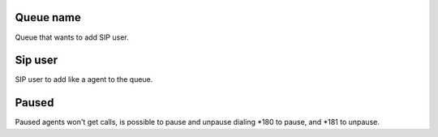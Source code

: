 
.. _queueMember-queue-name:

Queue name
----------

| Queue that wants to add SIP user.




.. _queueMember-interface:

Sip user
--------

| SIP user to add like a agent to the queue.




.. _queueMember-paused:

Paused
------

| Paused agents won't get calls, is possible to pause and unpause dialing *180 to pause, and *181 to unpause.



